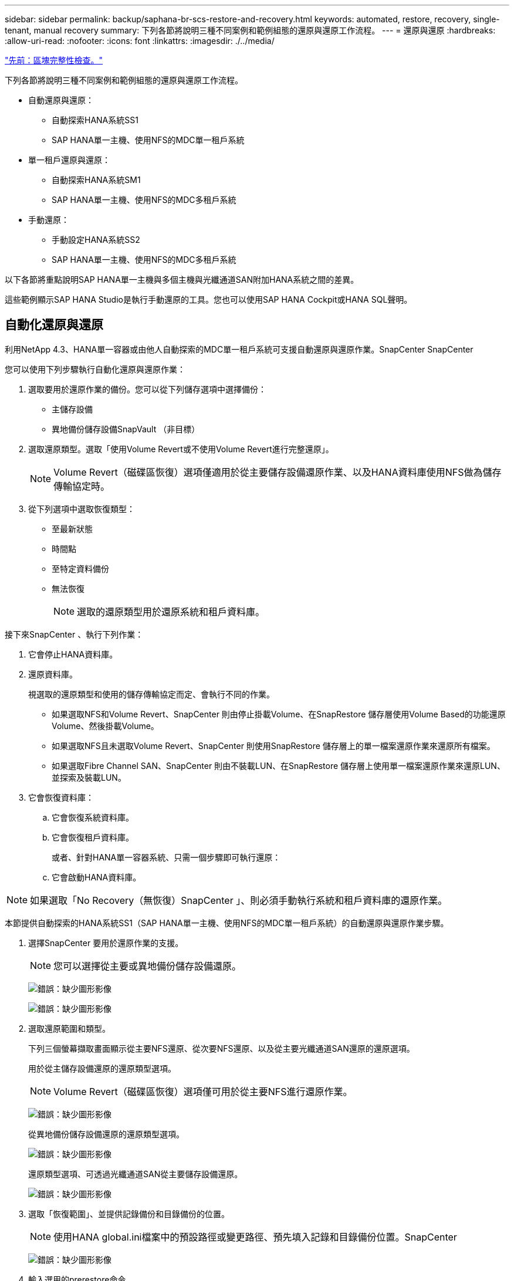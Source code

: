 ---
sidebar: sidebar 
permalink: backup/saphana-br-scs-restore-and-recovery.html 
keywords: automated, restore, recovery, single-tenant, manual recovery 
summary: 下列各節將說明三種不同案例和範例組態的還原與還原工作流程。 
---
= 還原與還原
:hardbreaks:
:allow-uri-read: 
:nofooter: 
:icons: font
:linkattrs: 
:imagesdir: ./../media/


link:saphana-br-scs-block-integrity-check.html["先前：區塊完整性檢查。"]

下列各節將說明三種不同案例和範例組態的還原與還原工作流程。

* 自動還原與還原：
+
** 自動探索HANA系統SS1
** SAP HANA單一主機、使用NFS的MDC單一租戶系統


* 單一租戶還原與還原：
+
** 自動探索HANA系統SM1
** SAP HANA單一主機、使用NFS的MDC多租戶系統


* 手動還原：
+
** 手動設定HANA系統SS2
** SAP HANA單一主機、使用NFS的MDC多租戶系統




以下各節將重點說明SAP HANA單一主機與多個主機與光纖通道SAN附加HANA系統之間的差異。

這些範例顯示SAP HANA Studio是執行手動還原的工具。您也可以使用SAP HANA Cockpit或HANA SQL聲明。



== 自動化還原與還原

利用NetApp 4.3、HANA單一容器或由他人自動探索的MDC單一租戶系統可支援自動還原與還原作業。SnapCenter SnapCenter

您可以使用下列步驟執行自動化還原與還原作業：

. 選取要用於還原作業的備份。您可以從下列儲存選項中選擇備份：
+
** 主儲存設備
** 異地備份儲存設備SnapVault （非目標）


. 選取還原類型。選取「使用Volume Revert或不使用Volume Revert進行完整還原」。
+

NOTE: Volume Revert（磁碟區恢復）選項僅適用於從主要儲存設備還原作業、以及HANA資料庫使用NFS做為儲存傳輸協定時。

. 從下列選項中選取恢復類型：
+
** 至最新狀態
** 時間點
** 至特定資料備份
** 無法恢復
+

NOTE: 選取的還原類型用於還原系統和租戶資料庫。





接下來SnapCenter 、執行下列作業：

. 它會停止HANA資料庫。
. 還原資料庫。
+
視選取的還原類型和使用的儲存傳輸協定而定、會執行不同的作業。

+
** 如果選取NFS和Volume Revert、SnapCenter 則由停止掛載Volume、在SnapRestore 儲存層使用Volume Based的功能還原Volume、然後掛載Volume。
** 如果選取NFS且未選取Volume Revert、SnapCenter 則使用SnapRestore 儲存層上的單一檔案還原作業來還原所有檔案。
** 如果選取Fibre Channel SAN、SnapCenter 則由不裝載LUN、在SnapRestore 儲存層上使用單一檔案還原作業來還原LUN、並探索及裝載LUN。


. 它會恢復資料庫：
+
.. 它會恢復系統資料庫。
.. 它會恢復租戶資料庫。
+
或者、針對HANA單一容器系統、只需一個步驟即可執行還原：

.. 它會啟動HANA資料庫。





NOTE: 如果選取「No Recovery（無恢復）SnapCenter 」、則必須手動執行系統和租戶資料庫的還原作業。

本節提供自動探索的HANA系統SS1（SAP HANA單一主機、使用NFS的MDC單一租戶系統）的自動還原與還原作業步驟。

. 選擇SnapCenter 要用於還原作業的支援。
+

NOTE: 您可以選擇從主要或異地備份儲存設備還原。

+
image:saphana-br-scs-image96.png["錯誤：缺少圖形影像"]

+
image:saphana-br-scs-image97.png["錯誤：缺少圖形影像"]

. 選取還原範圍和類型。
+
下列三個螢幕擷取畫面顯示從主要NFS還原、從次要NFS還原、以及從主要光纖通道SAN還原的還原選項。

+
用於從主儲存設備還原的還原類型選項。

+

NOTE: Volume Revert（磁碟區恢復）選項僅可用於從主要NFS進行還原作業。

+
image:saphana-br-scs-image98.png["錯誤：缺少圖形影像"]

+
從異地備份儲存設備還原的還原類型選項。

+
image:saphana-br-scs-image99.jpeg["錯誤：缺少圖形影像"]

+
還原類型選項、可透過光纖通道SAN從主要儲存設備還原。

+
image:saphana-br-scs-image100.png["錯誤：缺少圖形影像"]

. 選取「恢復範圍」、並提供記錄備份和目錄備份的位置。
+

NOTE: 使用HANA global.ini檔案中的預設路徑或變更路徑、預先填入記錄和目錄備份位置。SnapCenter

+
image:saphana-br-scs-image101.png["錯誤：缺少圖形影像"]

. 輸入選用的prerestore命令。
+
image:saphana-br-scs-image102.png["錯誤：缺少圖形影像"]

. 輸入可選的還原後命令。
+
image:saphana-br-scs-image103.png["錯誤：缺少圖形影像"]

. 輸入選用的電子郵件設定。
+
image:saphana-br-scs-image104.png["錯誤：缺少圖形影像"]

. 若要開始還原作業、請按一下「Finish（完成）」。
+
image:saphana-br-scs-image105.png["錯誤：缺少圖形影像"]

. 執行還原與還原作業。SnapCenter此範例顯示還原與還原工作的工作詳細資料。
+
image:saphana-br-scs-image106.png["錯誤：缺少圖形影像"]





== 單一租戶還原與還原作業

有了NetApp 4.3、SnapCenter 只要擁有單一租戶或SnapCenter 多個租戶且已由NetApp自動探索的HANA MDC系統、就能支援單租戶還原作業。

您可以使用下列步驟執行單一租戶還原與還原作業：

. 停止要還原及還原的租戶。
. 使用SnapCenter 功能還原租戶。
+
** 若要從主要儲存設備還原、SnapCenter 則執行下列作業：
+
*** * NFS.*儲存單一檔案SnapRestore 的完整資料、適用於租戶資料庫的所有檔案。
*** * SAN.*複製LUN並將其連接至資料庫主機、然後複製租戶資料庫的所有檔案。


** 若要從二線儲存設備還原、SnapCenter 則執行下列作業：
+
*** * NFS*儲存SnapVault 設備還原租戶資料庫所有檔案的作業
*** * SAN.*複製LUN並將其連接至資料庫主機、然後複製租戶資料庫的所有檔案




. 使用HANA Studio、Cockpit或SQL聲明來恢復租戶。


本節提供從自動探索的HANA系統SM1（SAP HANA單一主機、使用NFS的MDC多租戶系統）主儲存設備進行還原與還原作業的步驟。從使用者輸入的觀點來看、從次要還原或在光纖通道SAN設定中還原的工作流程是相同的。

. 停止租戶資料庫。
+
....
sm1adm@hana-2:/usr/sap/SM1/HDB00> hdbsql -U SYSKEY
Welcome to the SAP HANA Database interactive terminal.
Type:  \h for help with commands
       \q to quit
hdbsql=>
hdbsql SYSTEMDB=> alter system stop database tenant2;
0 rows affected (overall time 14.215281 sec; server time 14.212629 sec)
hdbsql SYSTEMDB=>
....
. 選擇SnapCenter 要用於還原作業的支援。
+
image:saphana-br-scs-image107.png["錯誤：缺少圖形影像"]

. 選取要還原的租戶。
+

NOTE: 顯示所選備份中包含的所有租戶清單。SnapCenter

+
image:saphana-br-scs-image108.png["錯誤：缺少圖形影像"]

+
不支援SnapCenter 使用NetApp 4.3的單一租戶恢復。未預先選取任何恢復、且無法變更。

+
image:saphana-br-scs-image109.png["錯誤：缺少圖形影像"]

. 輸入選用的prerestore命令。
+
image:saphana-br-scs-image110.png["錯誤：缺少圖形影像"]

. 輸入選擇性的還原後命令。
+
image:saphana-br-scs-image111.png["錯誤：缺少圖形影像"]

. 輸入選用的電子郵件設定。
+
image:saphana-br-scs-image112.png["錯誤：缺少圖形影像"]

. 若要開始還原作業、請按一下「Finish（完成）」。
+
image:saphana-br-scs-image113.png["錯誤：缺少圖形影像"]

+
還原作業由SnapCenter 執行。此範例顯示還原工作的工作詳細資料。

+
image:saphana-br-scs-image114.png["錯誤：缺少圖形影像"]

+

NOTE: 當租戶還原作業完成時、只會還原租戶相關資料。在HANA資料庫主機的檔案系統上、已還原的資料檔案和租戶的Snapshot備份ID檔案可供使用。

+
....
sm1adm@hana-2:/usr/sap/SM1/HDB00> ls -al /hana/data/SM1/mnt00001/*
-rw-r--r-- 1 sm1adm sapsys   17 Dec  6 04:01 /hana/data/SM1/mnt00001/nameserver.lck
/hana/data/SM1/mnt00001/hdb00001:
total 3417776
drwxr-x--- 2 sm1adm sapsys       4096 Dec  6 01:14 .
drwxr-x--- 6 sm1adm sapsys       4096 Nov 20 09:35 ..
-rw-r----- 1 sm1adm sapsys 3758096384 Dec  6 03:59 datavolume_0000.dat
-rw-r----- 1 sm1adm sapsys          0 Nov 20 08:36 __DO_NOT_TOUCH_FILES_IN_THIS_DIRECTORY__
-rw-r----- 1 sm1adm sapsys         36 Nov 20 08:37 landscape.id
/hana/data/SM1/mnt00001/hdb00002.00003:
total 67772
drwxr-xr-- 2 sm1adm sapsys      4096 Nov 20 08:37 .
drwxr-x--- 6 sm1adm sapsys      4096 Nov 20 09:35 ..
-rw-r--r-- 1 sm1adm sapsys 201441280 Dec  6 03:59 datavolume_0000.dat
-rw-r--r-- 1 sm1adm sapsys         0 Nov 20 08:37 __DO_NOT_TOUCH_FILES_IN_THIS_DIRECTORY__
/hana/data/SM1/mnt00001/hdb00002.00004:
total 3411836
drwxr-xr-- 2 sm1adm sapsys       4096 Dec  6 03:57 .
drwxr-x--- 6 sm1adm sapsys       4096 Nov 20 09:35 ..
-rw-r--r-- 1 sm1adm sapsys 3758096384 Dec  6 01:14 datavolume_0000.dat
-rw-r--r-- 1 sm1adm sapsys          0 Nov 20 09:35 __DO_NOT_TOUCH_FILES_IN_THIS_DIRECTORY__
-rw-r----- 1 sm1adm sapsys     155648 Dec  6 01:14 snapshot_databackup_0_1
/hana/data/SM1/mnt00001/hdb00003.00003:
total 3364216
drwxr-xr-- 2 sm1adm sapsys       4096 Dec  6 01:14 .
drwxr-x--- 6 sm1adm sapsys       4096 Nov 20 09:35 ..
-rw-r--r-- 1 sm1adm sapsys 3758096384 Dec  6 03:59 datavolume_0000.dat
-rw-r--r-- 1 sm1adm sapsys          0 Nov 20 08:37 __DO_NOT_TOUCH_FILES_IN_THIS_DIRECTORY__
sm1adm@hana-2:/usr/sap/SM1/HDB00>
....
. 使用HANA Studio開始恢復。
+
image:saphana-br-scs-image115.png["錯誤：缺少圖形影像"]

. 選取租戶。
+
image:saphana-br-scs-image116.png["錯誤：缺少圖形影像"]

. 選取恢復類型。
+
image:saphana-br-scs-image117.png["錯誤：缺少圖形影像"]

. 提供備份目錄位置。
+
image:saphana-br-scs-image118.png["錯誤：缺少圖形影像"]

+
image:saphana-br-scs-image119.png["錯誤：缺少圖形影像"]

+
在備份目錄中、還原的備份會以綠色圖示反白顯示。外部備份ID會顯示SnapCenter 先前在畫面中選取的備份名稱。

. 選取含有綠色圖示的項目、然後按「Next（下一步）」。
+
image:saphana-br-scs-image120.png["錯誤：缺少圖形影像"]

. 提供記錄備份位置。
+
image:saphana-br-scs-image121.png["錯誤：缺少圖形影像"]

. 視需要選取其他設定。
+
image:saphana-br-scs-image122.png["錯誤：缺少圖形影像"]

. 啟動租戶還原作業。
+
image:saphana-br-scs-image123.png["錯誤：缺少圖形影像"]

+
image:saphana-br-scs-image124.png["錯誤：缺少圖形影像"]





=== 以手動恢復進行還原

若要使用SAP HANA Studio和SnapCenter NetApp還原SAP HANA MDC單租戶系統、請完成下列步驟：

. 利用SAP HANA Studio準備還原與還原程序：
+
.. 選取「恢復系統資料庫」並確認SAP HANA系統關機。
.. 選取恢復類型和記錄備份位置。
.. 此時會顯示資料備份清單。選取備份以查看外部備份ID。


. 利用下列功能執行還原程序SnapCenter ：
+
.. 在資源的拓撲檢視中、如果您要從異地備份儲存設備還原、請選取要從主要儲存設備還原的本機複本或Vault複本。
.. 從SnapCenter SAP HANA Studio選取符合外部備份ID或備註欄位的支援功能。
.. 開始還原程序。
+

NOTE: 如果選擇從主要儲存設備進行磁碟區型還原、則必須先從所有SAP HANA資料庫主機卸載資料磁碟區、然後還原程序完成後再重新掛載。

+

NOTE: 在使用FC的SAP HANA多主機設定中、卸載和掛載作業是由SAP HANA名稱伺服器執行、作為資料庫關機和啟動程序的一部分。



. 使用SAP HANA Studio執行系統資料庫的還原程序：
+
.. 按一下備份清單中的重新整理、然後選取可用的備份以供還原（以綠色圖示表示）。
.. 開始恢復程序。恢復程序完成後、系統資料庫便會啟動。


. 使用SAP HANA Studio執行租戶資料庫的還原程序：
+
.. 選取「恢復租戶資料庫」、然後選取要恢復的租戶。
.. 選取恢復類型和記錄備份位置。
+
此時會顯示一份資料備份清單。由於資料磁碟區已還原、因此租戶備份會顯示為可用（綠色）。

.. 選取此備份並開始恢復程序。還原程序完成後、租戶資料庫會自動啟動。




下節說明手動設定的HANA系統SS2（SAP HANA單一主機、使用NFS的MDC多租戶系統）的還原與還原作業步驟。

. 在SAP HANA Studio中、選取「恢復系統資料庫」選項以開始還原系統資料庫。
+
image:saphana-br-scs-image125.png["錯誤：缺少圖形影像"]

. 按一下「確定」關閉SAP HANA資料庫。
+
image:saphana-br-scs-image126.png["錯誤：缺少圖形影像"]

+
SAP HANA系統隨即關機、並啟動還原精靈。

. 選取恢復類型、然後按「Next（下一步）」。
+
image:saphana-br-scs-image127.png["錯誤：缺少圖形影像"]

. 提供備份目錄的位置、然後按「Next（下一步）」。
+
image:saphana-br-scs-image128.png["錯誤：缺少圖形影像"]

. 可用備份清單會根據備份目錄的內容顯示。選擇所需的備份、並記下外部備份ID：在我們的範例中、是最新的備份。
+
image:saphana-br-scs-image129.png["錯誤：缺少圖形影像"]

. 卸載所有資料磁碟區。
+
....
umount /hana/data/SS2/mnt00001
....
+

NOTE: 對於採用NFS的SAP HANA多主機系統、每個主機上的所有資料磁碟區都必須卸載。

+

NOTE: 在使用FC的SAP HANA多主機設定中、卸載作業是由SAP HANA名稱伺服器執行、做為關機程序的一部分。

. 從「支援GUI」中選取資源拓撲檢視、然後選取應還原的備份；在我們的範例中、是最新的主要備份。SnapCenter按一下「還原」圖示以開始還原。
+
image:saphana-br-scs-image130.png["錯誤：缺少圖形影像"]

+
隨即啟動還原精靈。SnapCenter

. 選取還原類型「完整資源」或「檔案層級」。
+
選取「完整資源」以使用磁碟區型還原。

+
image:saphana-br-scs-image131.png["錯誤：缺少圖形影像"]

. 選取「檔案層級」和「全部」、即可SnapRestore 針對所有檔案使用單一檔案的還原作業。
+
image:saphana-br-scs-image132.png["錯誤：缺少圖形影像"]

+

NOTE: 若需SAP HANA多主機系統的檔案層級還原、請選取所有磁碟區。

+
image:saphana-br-scs-image133.png["錯誤：缺少圖形影像"]

. （選用）指定應從中央HANA外掛主機上執行的SAP HANA外掛程式執行的命令。按一下「下一步」
+
image:saphana-br-scs-image134.png["錯誤：缺少圖形影像"]

. 指定選用命令、然後按「Next（下一步）」。
+
image:saphana-br-scs-image135.png["錯誤：缺少圖形影像"]

. 指定通知設定、SnapCenter 以便讓支援部門傳送狀態電子郵件和工作記錄。按一下「下一步」
+
image:saphana-br-scs-image136.png["錯誤：缺少圖形影像"]

. 檢閱摘要、然後按一下「Finish（完成）」開始還原。
+
image:saphana-br-scs-image137.png["錯誤：缺少圖形影像"]

. 還原工作隨即啟動、按兩下活動窗格中的記錄行即可顯示工作記錄。
+
image:saphana-br-scs-image138.png["錯誤：缺少圖形影像"]

. 等待還原程序完成。在每個資料庫主機上、掛載所有資料磁碟區。在我們的範例中、只有一個磁碟區必須重新掛載到資料庫主機上。
+
....
mount /hana/data/SP1/mnt00001
....
. 前往SAP HANA Studio並按一下「Refresh」（重新整理）以更新可用備份清單。使用還原的備份SnapCenter 會在備份清單中顯示綠色圖示。選取備份、然後按「Next（下一步）」。
+
image:saphana-br-scs-image139.png["錯誤：缺少圖形影像"]

. 提供記錄備份的位置。按一下「下一步」
+
image:saphana-br-scs-image140.png["錯誤：缺少圖形影像"]

. 視需要選取其他設定。請確定未選取「使用差異備份」。按一下「下一步」
+
image:saphana-br-scs-image141.png["錯誤：缺少圖形影像"]

. 檢閱恢復設定、然後按一下「Finish（完成）」。
+
image:saphana-br-scs-image142.png["錯誤：缺少圖形影像"]

. 恢復程序隨即開始。等待系統資料庫恢復完成。
+
image:saphana-br-scs-image143.png["錯誤：缺少圖形影像"]

. 在SAP HANA Studio中、選取系統資料庫的項目、然後開始備份恢復-恢復租戶資料庫。
+
image:saphana-br-scs-image144.png["錯誤：缺少圖形影像"]

. 選取要恢復的租戶、然後按「Next（下一步）」。
+
image:saphana-br-scs-image145.png["錯誤：缺少圖形影像"]

. 指定恢復類型、然後按「Next（下一步）」。
+
image:saphana-br-scs-image146.png["錯誤：缺少圖形影像"]

. 確認備份目錄位置、然後按「Next（下一步）」。
+
image:saphana-br-scs-image147.png["錯誤：缺少圖形影像"]

. 確認租戶資料庫已離線。按一下「確定」以繼續。
+
image:saphana-br-scs-image148.png["錯誤：缺少圖形影像"]

. 由於資料磁碟區的還原是在系統資料庫還原之前進行、因此租戶備份可以立即使用。選取以綠色反白顯示的備份、然後按「Next（下一步）」。
+
image:saphana-br-scs-image149.png["錯誤：缺少圖形影像"]

. 確認記錄備份位置、然後按「Next（下一步）」。
+
image:saphana-br-scs-image150.png["錯誤：缺少圖形影像"]

. 視需要選取其他設定。請確定未選取「使用差異備份」。按一下「下一步」
+
image:saphana-br-scs-image151.png["錯誤：缺少圖形影像"]

. 按一下「Finish（完成）」以檢閱恢復設定、並開始租戶資料庫的恢復程序。
+
image:saphana-br-scs-image152.png["錯誤：缺少圖形影像"]

. 等到還原完成、租戶資料庫開始。
+
image:saphana-br-scs-image153.png["錯誤：缺少圖形影像"]

+
SAP HANA系統已啟動並開始運作。

+

NOTE: 對於具有多個租戶的SAP HANA MDC系統、您必須針對每個租戶重複步驟20–29。



link:saphana-br-scs-advanced-configuration-and-tuning.html["下一步：進階組態與調校。"]
